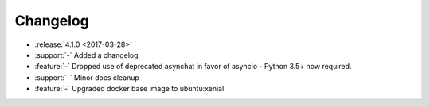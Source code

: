 =========
Changelog
=========

* :release:`4.1.0 <2017-03-28>`
* :support:`-` Added a changelog
* :feature:`-` Dropped use of deprecated asynchat in favor of asyncio - Python 3.5+ now required.
* :support:`-` Minor docs cleanup
* :feature:`-` Upgraded docker base image to ubuntu:xenial
